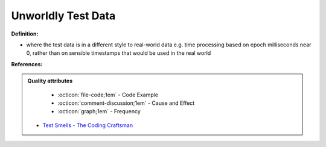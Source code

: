 Unworldly Test Data
^^^^^
**Definition:**

* where the test data is in a different style to real-world data e.g. time processing based on epoch milliseconds near 0, rather than on sensible timestamps that would be used in the real world


**References:**

.. admonition:: Quality attributes

    * :octicon:`file-code;1em` -  Code Example
    * :octicon:`comment-discussion;1em` -  Cause and Effect
    * :octicon:`graph;1em` -  Frequency

 * `Test Smells - The Coding Craftsman <https://codingcraftsman.wordpress.com/2018/09/27/test-smells/>`_

